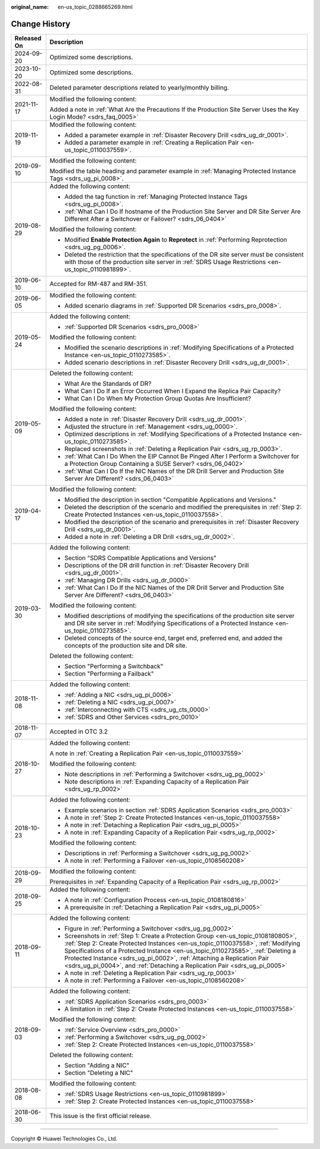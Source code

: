 :original_name: en-us_topic_0288665269.html

.. _en-us_topic_0288665269:

Change History
==============

+-----------------------------------+---------------------------------------------------------------------------------------------------------------------------------------------------------------------------------------------------------------------------------------------------------------------------------------------------------------------------------------------------------------------------------------------------------------------+
| Released On                       | Description                                                                                                                                                                                                                                                                                                                                                                                                         |
+===================================+=====================================================================================================================================================================================================================================================================================================================================================================================================================+
| 2024-09-20                        | Optimized some descriptions.                                                                                                                                                                                                                                                                                                                                                                                        |
+-----------------------------------+---------------------------------------------------------------------------------------------------------------------------------------------------------------------------------------------------------------------------------------------------------------------------------------------------------------------------------------------------------------------------------------------------------------------+
| 2023-10-20                        | Optimized some descriptions.                                                                                                                                                                                                                                                                                                                                                                                        |
+-----------------------------------+---------------------------------------------------------------------------------------------------------------------------------------------------------------------------------------------------------------------------------------------------------------------------------------------------------------------------------------------------------------------------------------------------------------------+
| 2022-08-31                        | Deleted parameter descriptions related to yearly/monthly billing.                                                                                                                                                                                                                                                                                                                                                   |
+-----------------------------------+---------------------------------------------------------------------------------------------------------------------------------------------------------------------------------------------------------------------------------------------------------------------------------------------------------------------------------------------------------------------------------------------------------------------+
| 2021-11-17                        | Modified the following content:                                                                                                                                                                                                                                                                                                                                                                                     |
|                                   |                                                                                                                                                                                                                                                                                                                                                                                                                     |
|                                   | Added a note in :ref:`What Are the Precautions If the Production Site Server Uses the Key Login Mode? <sdrs_faq_0005>`                                                                                                                                                                                                                                                                                              |
+-----------------------------------+---------------------------------------------------------------------------------------------------------------------------------------------------------------------------------------------------------------------------------------------------------------------------------------------------------------------------------------------------------------------------------------------------------------------+
| 2019-11-19                        | Modified the following content:                                                                                                                                                                                                                                                                                                                                                                                     |
|                                   |                                                                                                                                                                                                                                                                                                                                                                                                                     |
|                                   | -  Added a parameter example in :ref:`Disaster Recovery Drill <sdrs_ug_dr_0001>`.                                                                                                                                                                                                                                                                                                                                   |
|                                   | -  Added a parameter example in :ref:`Creating a Replication Pair <en-us_topic_0110037559>`.                                                                                                                                                                                                                                                                                                                        |
+-----------------------------------+---------------------------------------------------------------------------------------------------------------------------------------------------------------------------------------------------------------------------------------------------------------------------------------------------------------------------------------------------------------------------------------------------------------------+
| 2019-09-10                        | Modified the following content:                                                                                                                                                                                                                                                                                                                                                                                     |
|                                   |                                                                                                                                                                                                                                                                                                                                                                                                                     |
|                                   | Modified the table heading and parameter example in :ref:`Managing Protected Instance Tags <sdrs_ug_pi_0008>`.                                                                                                                                                                                                                                                                                                      |
+-----------------------------------+---------------------------------------------------------------------------------------------------------------------------------------------------------------------------------------------------------------------------------------------------------------------------------------------------------------------------------------------------------------------------------------------------------------------+
| 2019-08-29                        | Added the following content:                                                                                                                                                                                                                                                                                                                                                                                        |
|                                   |                                                                                                                                                                                                                                                                                                                                                                                                                     |
|                                   | -  Added the tag function in :ref:`Managing Protected Instance Tags <sdrs_ug_pi_0008>`.                                                                                                                                                                                                                                                                                                                             |
|                                   | -  :ref:`What Can I Do If hostname of the Production Site Server and DR Site Server Are Different After a Switchover or Failover? <sdrs_06_0404>`                                                                                                                                                                                                                                                                   |
|                                   |                                                                                                                                                                                                                                                                                                                                                                                                                     |
|                                   | Modified the following content:                                                                                                                                                                                                                                                                                                                                                                                     |
|                                   |                                                                                                                                                                                                                                                                                                                                                                                                                     |
|                                   | -  Modified **Enable Protection Again** to **Reprotect** in :ref:`Performing Reprotection <sdrs_ug_pg_0006>`.                                                                                                                                                                                                                                                                                                       |
|                                   | -  Deleted the restriction that the specifications of the DR site server must be consistent with those of the production site server in :ref:`SDRS Usage Restrictions <en-us_topic_0110981899>`.                                                                                                                                                                                                                    |
+-----------------------------------+---------------------------------------------------------------------------------------------------------------------------------------------------------------------------------------------------------------------------------------------------------------------------------------------------------------------------------------------------------------------------------------------------------------------+
| 2019-06-10                        | Accepted for RM-487 and RM-351.                                                                                                                                                                                                                                                                                                                                                                                     |
+-----------------------------------+---------------------------------------------------------------------------------------------------------------------------------------------------------------------------------------------------------------------------------------------------------------------------------------------------------------------------------------------------------------------------------------------------------------------+
| 2019-06-05                        | Modified the following content:                                                                                                                                                                                                                                                                                                                                                                                     |
|                                   |                                                                                                                                                                                                                                                                                                                                                                                                                     |
|                                   | -  Added scenario diagrams in :ref:`Supported DR Scenarios <sdrs_pro_0008>`.                                                                                                                                                                                                                                                                                                                                        |
+-----------------------------------+---------------------------------------------------------------------------------------------------------------------------------------------------------------------------------------------------------------------------------------------------------------------------------------------------------------------------------------------------------------------------------------------------------------------+
| 2019-05-24                        | Added the following content:                                                                                                                                                                                                                                                                                                                                                                                        |
|                                   |                                                                                                                                                                                                                                                                                                                                                                                                                     |
|                                   | -  :ref:`Supported DR Scenarios <sdrs_pro_0008>`                                                                                                                                                                                                                                                                                                                                                                    |
|                                   |                                                                                                                                                                                                                                                                                                                                                                                                                     |
|                                   | Modified the following content:                                                                                                                                                                                                                                                                                                                                                                                     |
|                                   |                                                                                                                                                                                                                                                                                                                                                                                                                     |
|                                   | -  Modified the scenario descriptions in :ref:`Modifying Specifications of a Protected Instance <en-us_topic_0110273585>`.                                                                                                                                                                                                                                                                                          |
|                                   | -  Added scenario descriptions in :ref:`Disaster Recovery Drill <sdrs_ug_dr_0001>`.                                                                                                                                                                                                                                                                                                                                 |
+-----------------------------------+---------------------------------------------------------------------------------------------------------------------------------------------------------------------------------------------------------------------------------------------------------------------------------------------------------------------------------------------------------------------------------------------------------------------+
| 2019-05-09                        | Deleted the following content:                                                                                                                                                                                                                                                                                                                                                                                      |
|                                   |                                                                                                                                                                                                                                                                                                                                                                                                                     |
|                                   | -  What Are the Standards of DR?                                                                                                                                                                                                                                                                                                                                                                                    |
|                                   | -  What Can I Do If an Error Occurred When I Expand the Replica Pair Capacity?                                                                                                                                                                                                                                                                                                                                      |
|                                   | -  What Can I Do When My Protection Group Quotas Are Insufficient?                                                                                                                                                                                                                                                                                                                                                  |
|                                   |                                                                                                                                                                                                                                                                                                                                                                                                                     |
|                                   | Modified the following content:                                                                                                                                                                                                                                                                                                                                                                                     |
|                                   |                                                                                                                                                                                                                                                                                                                                                                                                                     |
|                                   | -  Added a note in :ref:`Disaster Recovery Drill <sdrs_ug_dr_0001>`.                                                                                                                                                                                                                                                                                                                                                |
|                                   | -  Adjusted the structure in :ref:`Management <sdrs_ug_0000>`.                                                                                                                                                                                                                                                                                                                                                      |
|                                   | -  Optimized descriptions in :ref:`Modifying Specifications of a Protected Instance <en-us_topic_0110273585>`.                                                                                                                                                                                                                                                                                                      |
|                                   | -  Replaced screenshots in :ref:`Deleting a Replication Pair <sdrs_ug_rp_0003>`.                                                                                                                                                                                                                                                                                                                                    |
|                                   |                                                                                                                                                                                                                                                                                                                                                                                                                     |
|                                   | -  :ref:`What Can I Do When the EIP Cannot Be Pinged After I Perform a Switchover for a Protection Group Containing a SUSE Server? <sdrs_06_0402>`                                                                                                                                                                                                                                                                  |
|                                   | -  :ref:`What Can I Do If the NIC Names of the DR Drill Server and Production Site Server Are Different? <sdrs_06_0403>`                                                                                                                                                                                                                                                                                            |
+-----------------------------------+---------------------------------------------------------------------------------------------------------------------------------------------------------------------------------------------------------------------------------------------------------------------------------------------------------------------------------------------------------------------------------------------------------------------+
| 2019-04-17                        | Modified the following content:                                                                                                                                                                                                                                                                                                                                                                                     |
|                                   |                                                                                                                                                                                                                                                                                                                                                                                                                     |
|                                   | -  Modified the description in section "Compatible Applications and Versions."                                                                                                                                                                                                                                                                                                                                      |
|                                   | -  Deleted the description of the scenario and modified the prerequisites in :ref:`Step 2: Create Protected Instances <en-us_topic_0110037558>`.                                                                                                                                                                                                                                                                    |
|                                   | -  Modified the description of the scenario and prerequisites in :ref:`Disaster Recovery Drill <sdrs_ug_dr_0001>`.                                                                                                                                                                                                                                                                                                  |
|                                   | -  Added a note in :ref:`Deleting a DR Drill <sdrs_ug_dr_0002>`.                                                                                                                                                                                                                                                                                                                                                    |
+-----------------------------------+---------------------------------------------------------------------------------------------------------------------------------------------------------------------------------------------------------------------------------------------------------------------------------------------------------------------------------------------------------------------------------------------------------------------+
| 2019-03-30                        | Added the following content:                                                                                                                                                                                                                                                                                                                                                                                        |
|                                   |                                                                                                                                                                                                                                                                                                                                                                                                                     |
|                                   | -  Section "SDRS Compatible Applications and Versions"                                                                                                                                                                                                                                                                                                                                                              |
|                                   | -  Descriptions of the DR drill function in :ref:`Disaster Recovery Drill <sdrs_ug_dr_0001>`.                                                                                                                                                                                                                                                                                                                       |
|                                   | -  :ref:`Managing DR Drills <sdrs_ug_dr_0000>`                                                                                                                                                                                                                                                                                                                                                                      |
|                                   | -  :ref:`What Can I Do If the NIC Names of the DR Drill Server and Production Site Server Are Different? <sdrs_06_0403>`                                                                                                                                                                                                                                                                                            |
|                                   |                                                                                                                                                                                                                                                                                                                                                                                                                     |
|                                   | Modified the following content:                                                                                                                                                                                                                                                                                                                                                                                     |
|                                   |                                                                                                                                                                                                                                                                                                                                                                                                                     |
|                                   | -  Modified descriptions of modifying the specifications of the production site server and DR site server in :ref:`Modifying Specifications of a Protected Instance <en-us_topic_0110273585>`.                                                                                                                                                                                                                      |
|                                   | -  Deleted concepts of the source end, target end, preferred end, and added the concepts of the production site and DR site.                                                                                                                                                                                                                                                                                        |
|                                   |                                                                                                                                                                                                                                                                                                                                                                                                                     |
|                                   | Deleted the following content:                                                                                                                                                                                                                                                                                                                                                                                      |
|                                   |                                                                                                                                                                                                                                                                                                                                                                                                                     |
|                                   | -  Section "Performing a Switchback"                                                                                                                                                                                                                                                                                                                                                                                |
|                                   | -  Section "Performing a Failback"                                                                                                                                                                                                                                                                                                                                                                                  |
+-----------------------------------+---------------------------------------------------------------------------------------------------------------------------------------------------------------------------------------------------------------------------------------------------------------------------------------------------------------------------------------------------------------------------------------------------------------------+
| 2018-11-08                        | Added the following content:                                                                                                                                                                                                                                                                                                                                                                                        |
|                                   |                                                                                                                                                                                                                                                                                                                                                                                                                     |
|                                   | -  :ref:`Adding a NIC <sdrs_ug_pi_0006>`                                                                                                                                                                                                                                                                                                                                                                            |
|                                   | -  :ref:`Deleting a NIC <sdrs_ug_pi_0007>`                                                                                                                                                                                                                                                                                                                                                                          |
|                                   | -  :ref:`Interconnecting with CTS <sdrs_ug_cts_0000>`                                                                                                                                                                                                                                                                                                                                                               |
|                                   | -  :ref:`SDRS and Other Services <sdrs_pro_0010>`                                                                                                                                                                                                                                                                                                                                                                   |
+-----------------------------------+---------------------------------------------------------------------------------------------------------------------------------------------------------------------------------------------------------------------------------------------------------------------------------------------------------------------------------------------------------------------------------------------------------------------+
| 2018-11-07                        | Accepted in OTC 3.2                                                                                                                                                                                                                                                                                                                                                                                                 |
+-----------------------------------+---------------------------------------------------------------------------------------------------------------------------------------------------------------------------------------------------------------------------------------------------------------------------------------------------------------------------------------------------------------------------------------------------------------------+
| 2018-10-27                        | Added the following content:                                                                                                                                                                                                                                                                                                                                                                                        |
|                                   |                                                                                                                                                                                                                                                                                                                                                                                                                     |
|                                   | A note in :ref:`Creating a Replication Pair <en-us_topic_0110037559>`                                                                                                                                                                                                                                                                                                                                               |
|                                   |                                                                                                                                                                                                                                                                                                                                                                                                                     |
|                                   | Modified the following content:                                                                                                                                                                                                                                                                                                                                                                                     |
|                                   |                                                                                                                                                                                                                                                                                                                                                                                                                     |
|                                   | -  Note descriptions in :ref:`Performing a Switchover <sdrs_ug_pg_0002>`                                                                                                                                                                                                                                                                                                                                            |
|                                   | -  Note descriptions in :ref:`Expanding Capacity of a Replication Pair <sdrs_ug_rp_0002>`                                                                                                                                                                                                                                                                                                                           |
+-----------------------------------+---------------------------------------------------------------------------------------------------------------------------------------------------------------------------------------------------------------------------------------------------------------------------------------------------------------------------------------------------------------------------------------------------------------------+
| 2018-10-23                        | Added the following content:                                                                                                                                                                                                                                                                                                                                                                                        |
|                                   |                                                                                                                                                                                                                                                                                                                                                                                                                     |
|                                   | -  Example scenarios in section :ref:`SDRS Application Scenarios <sdrs_pro_0003>`                                                                                                                                                                                                                                                                                                                                   |
|                                   | -  A note in :ref:`Step 2: Create Protected Instances <en-us_topic_0110037558>`                                                                                                                                                                                                                                                                                                                                     |
|                                   | -  A note in :ref:`Detaching a Replication Pair <sdrs_ug_pi_0005>`                                                                                                                                                                                                                                                                                                                                                  |
|                                   | -  A note in :ref:`Expanding Capacity of a Replication Pair <sdrs_ug_rp_0002>`                                                                                                                                                                                                                                                                                                                                      |
|                                   |                                                                                                                                                                                                                                                                                                                                                                                                                     |
|                                   | Modified the following content:                                                                                                                                                                                                                                                                                                                                                                                     |
|                                   |                                                                                                                                                                                                                                                                                                                                                                                                                     |
|                                   | -  Descriptions in :ref:`Performing a Switchover <sdrs_ug_pg_0002>`                                                                                                                                                                                                                                                                                                                                                 |
|                                   | -  A note in :ref:`Performing a Failover <en-us_topic_0108560208>`                                                                                                                                                                                                                                                                                                                                                  |
+-----------------------------------+---------------------------------------------------------------------------------------------------------------------------------------------------------------------------------------------------------------------------------------------------------------------------------------------------------------------------------------------------------------------------------------------------------------------+
| 2018-09-29                        | Modified the following content:                                                                                                                                                                                                                                                                                                                                                                                     |
|                                   |                                                                                                                                                                                                                                                                                                                                                                                                                     |
|                                   | Prerequisites in :ref:`Expanding Capacity of a Replication Pair <sdrs_ug_rp_0002>`                                                                                                                                                                                                                                                                                                                                  |
+-----------------------------------+---------------------------------------------------------------------------------------------------------------------------------------------------------------------------------------------------------------------------------------------------------------------------------------------------------------------------------------------------------------------------------------------------------------------+
| 2018-09-25                        | Added the following content:                                                                                                                                                                                                                                                                                                                                                                                        |
|                                   |                                                                                                                                                                                                                                                                                                                                                                                                                     |
|                                   | -  A note in :ref:`Configuration Process <en-us_topic_0108180816>`                                                                                                                                                                                                                                                                                                                                                  |
|                                   | -  A prerequisite in :ref:`Detaching a Replication Pair <sdrs_ug_pi_0005>`                                                                                                                                                                                                                                                                                                                                          |
+-----------------------------------+---------------------------------------------------------------------------------------------------------------------------------------------------------------------------------------------------------------------------------------------------------------------------------------------------------------------------------------------------------------------------------------------------------------------+
| 2018-09-11                        | Added the following content:                                                                                                                                                                                                                                                                                                                                                                                        |
|                                   |                                                                                                                                                                                                                                                                                                                                                                                                                     |
|                                   | -  Figure in :ref:`Performing a Switchover <sdrs_ug_pg_0002>`                                                                                                                                                                                                                                                                                                                                                       |
|                                   | -  Screenshots in :ref:`Step 1: Create a Protection Group <en-us_topic_0108180805>`, :ref:`Step 2: Create Protected Instances <en-us_topic_0110037558>`, :ref:`Modifying Specifications of a Protected Instance <en-us_topic_0110273585>`, :ref:`Deleting a Protected Instance <sdrs_ug_pi_0002>`, :ref:`Attaching a Replication Pair <sdrs_ug_pi_0004>`, and :ref:`Detaching a Replication Pair <sdrs_ug_pi_0005>` |
|                                   |                                                                                                                                                                                                                                                                                                                                                                                                                     |
|                                   | -  A note in :ref:`Deleting a Replication Pair <sdrs_ug_rp_0003>`                                                                                                                                                                                                                                                                                                                                                   |
|                                   | -  A note in :ref:`Performing a Failover <en-us_topic_0108560208>`                                                                                                                                                                                                                                                                                                                                                  |
+-----------------------------------+---------------------------------------------------------------------------------------------------------------------------------------------------------------------------------------------------------------------------------------------------------------------------------------------------------------------------------------------------------------------------------------------------------------------+
| 2018-09-03                        | Added the following content:                                                                                                                                                                                                                                                                                                                                                                                        |
|                                   |                                                                                                                                                                                                                                                                                                                                                                                                                     |
|                                   | -  :ref:`SDRS Application Scenarios <sdrs_pro_0003>`                                                                                                                                                                                                                                                                                                                                                                |
|                                   | -  A limitation in :ref:`Step 2: Create Protected Instances <en-us_topic_0110037558>`                                                                                                                                                                                                                                                                                                                               |
|                                   |                                                                                                                                                                                                                                                                                                                                                                                                                     |
|                                   | Modified the following content:                                                                                                                                                                                                                                                                                                                                                                                     |
|                                   |                                                                                                                                                                                                                                                                                                                                                                                                                     |
|                                   | -  :ref:`Service Overview <sdrs_pro_0000>`                                                                                                                                                                                                                                                                                                                                                                          |
|                                   |                                                                                                                                                                                                                                                                                                                                                                                                                     |
|                                   | -  :ref:`Performing a Switchover <sdrs_ug_pg_0002>`                                                                                                                                                                                                                                                                                                                                                                 |
|                                   | -  :ref:`Step 2: Create Protected Instances <en-us_topic_0110037558>`                                                                                                                                                                                                                                                                                                                                               |
|                                   |                                                                                                                                                                                                                                                                                                                                                                                                                     |
|                                   | Deleted the following content:                                                                                                                                                                                                                                                                                                                                                                                      |
|                                   |                                                                                                                                                                                                                                                                                                                                                                                                                     |
|                                   | -  Section "Adding a NIC"                                                                                                                                                                                                                                                                                                                                                                                           |
|                                   | -  Section "Deleting a NIC"                                                                                                                                                                                                                                                                                                                                                                                         |
+-----------------------------------+---------------------------------------------------------------------------------------------------------------------------------------------------------------------------------------------------------------------------------------------------------------------------------------------------------------------------------------------------------------------------------------------------------------------+
| 2018-08-08                        | Modified the following content:                                                                                                                                                                                                                                                                                                                                                                                     |
|                                   |                                                                                                                                                                                                                                                                                                                                                                                                                     |
|                                   | -  :ref:`SDRS Usage Restrictions <en-us_topic_0110981899>`                                                                                                                                                                                                                                                                                                                                                          |
|                                   | -  :ref:`Step 2: Create Protected Instances <en-us_topic_0110037558>`                                                                                                                                                                                                                                                                                                                                               |
+-----------------------------------+---------------------------------------------------------------------------------------------------------------------------------------------------------------------------------------------------------------------------------------------------------------------------------------------------------------------------------------------------------------------------------------------------------------------+
| 2018-06-30                        | This issue is the first official release.                                                                                                                                                                                                                                                                                                                                                                           |
+-----------------------------------+---------------------------------------------------------------------------------------------------------------------------------------------------------------------------------------------------------------------------------------------------------------------------------------------------------------------------------------------------------------------------------------------------------------------+

--------------

Copyright © Huawei Technologies Co., Ltd.
